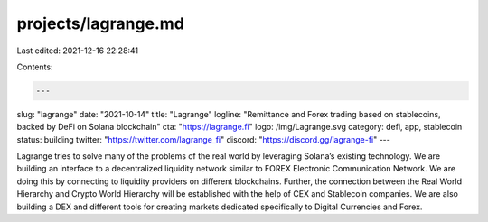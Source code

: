 projects/lagrange.md
====================

Last edited: 2021-12-16 22:28:41

Contents:

.. code-block:: md

    ---
slug: "lagrange"
date: "2021-10-14"
title: "Lagrange"
logline: "Remittance and Forex trading based on stablecoins, backed by DeFi on Solana blockchain"
cta: "https://lagrange.fi"
logo: /img/Lagrange.svg
category: defi, app, stablecoin
status: building
twitter: "https://twitter.com/lagrange_fi"
discord: "https://discord.gg/lagrange-fi"
---

Lagrange tries to solve many of the problems of the real world by leveraging Solana’s existing technology. We are building an interface to a decentralized liquidity network similar to FOREX Electronic Communication Network. We are doing this by connecting to liquidity providers on different blockchains. Further, the connection between the Real World Hierarchy and Crypto World Hierarchy will be established with the help of CEX and Stablecoin companies. We are also building a DEX and different tools for creating markets dedicated specifically to Digital Currencies and Forex.


